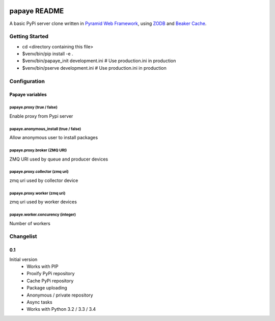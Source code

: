 .. image:: https://travis-ci.org/rcommande/papaye.png?branch=master
    :target: https://travis-ci.org/rcommande/papaye

papaye README
==================
A basic PyPi server clone written in `Pyramid Web Framework`_, using `ZODB`_ and `Beaker Cache`_.

Getting Started
---------------

- cd <directory containing this file>
- $venv/bin/pip install -e .
- $venv/bin/papaye_init development.ini  # Use production.ini in production
- $venv/bin/pserve development.ini  # Use production.ini in production


Configuration
-------------

Papaye variables
################

papaye.proxy (true / false)
...........................
Enable proxy from Pypi server

papaye.anonymous_install (true / false)
.......................................
Allow anonymous user to install packages

papaye.proxy.broker (ZMQ URI)
.............................
ZMQ URI used by queue and producer devices

papaye.proxy.collector (zmq uri)
................................
zmq uri used by collector device

papaye.proxy.worker (zmq uri)
.............................
zmq uri used by worker devices

papaye.worker.concurency (integer)
..................................
Number of workers


Changelist
----------

0.1
###
Initial version
  * Works with PIP
  * Proxify PyPi repository
  * Cache PyPi repository
  * Package uploading
  * Anonymous / private repository
  * Async tasks
  * Works with Python 3.2 / 3.3 / 3.4


.. _ZODB: https://pypi.python.org/pypi/ZODB
.. _Pyramid Web Framework: http://www.pylonsproject.org
.. _Beaker Cache: http://beaker.readthedocs.org
